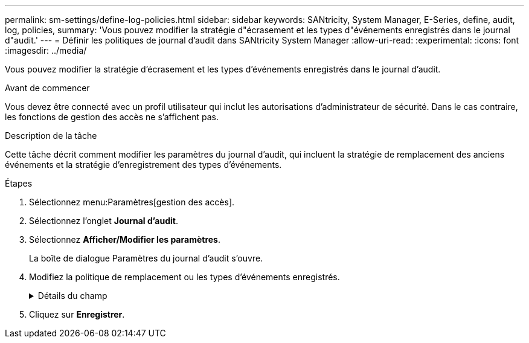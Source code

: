 ---
permalink: sm-settings/define-log-policies.html 
sidebar: sidebar 
keywords: SANtricity, System Manager, E-Series, define, audit, log, policies, 
summary: 'Vous pouvez modifier la stratégie d"écrasement et les types d"événements enregistrés dans le journal d"audit.' 
---
= Définir les politiques de journal d'audit dans SANtricity System Manager
:allow-uri-read: 
:experimental: 
:icons: font
:imagesdir: ../media/


[role="lead"]
Vous pouvez modifier la stratégie d'écrasement et les types d'événements enregistrés dans le journal d'audit.

.Avant de commencer
Vous devez être connecté avec un profil utilisateur qui inclut les autorisations d'administrateur de sécurité. Dans le cas contraire, les fonctions de gestion des accès ne s'affichent pas.

.Description de la tâche
Cette tâche décrit comment modifier les paramètres du journal d'audit, qui incluent la stratégie de remplacement des anciens événements et la stratégie d'enregistrement des types d'événements.

.Étapes
. Sélectionnez menu:Paramètres[gestion des accès].
. Sélectionnez l'onglet *Journal d'audit*.
. Sélectionnez *Afficher/Modifier les paramètres*.
+
La boîte de dialogue Paramètres du journal d'audit s'ouvre.

. Modifiez la politique de remplacement ou les types d'événements enregistrés.
+
.Détails du champ
[%collapsible]
====
[cols="25h,~"]
|===
| Réglage | Description 


 a| 
Politique d'écrasement
 a| 
Détermine la stratégie d'écrasement des anciens événements lorsque la capacité maximale est atteinte :

** *Permettre l'écrasement des événements les plus anciens du journal d'audit lorsque le journal d'audit est plein* -- écrase les anciens événements lorsque le journal d'audit atteint 50,000 enregistrements.
** *Exiger la suppression manuelle des événements du journal d'audit* -- indique que les événements ne seront pas automatiquement supprimés ; un avertissement de seuil apparaît au pourcentage défini. Les événements doivent être supprimés manuellement.
+

NOTE: Si la stratégie de remplacement est désactivée et que les entrées du journal d'audit atteignent la limite maximale, l'accès à System Manager est refusé aux utilisateurs sans les autorisations d'administrateur de sécurité. Pour restaurer l'accès au système aux utilisateurs sans autorisations d'administrateur de sécurité, un utilisateur affecté au rôle d'administrateur de sécurité doit supprimer les anciens enregistrements d'événements.

+

NOTE: Les règles d'écrasement ne s'appliquent pas si un serveur syslog est configuré pour l'archivage des journaux d'audit.





 a| 
Niveau des actions à consigner
 a| 
Détermine les types d'événements à enregistrer :

** *Événements de modification d'enregistrement uniquement* -- affiche uniquement les événements où une action utilisateur implique d'effectuer un changement dans le système.
** *Enregistrer tous les événements de modification et de lecture seule* -- affiche tous les événements, y compris une action utilisateur qui implique la lecture ou le téléchargement d'informations.


|===
====
. Cliquez sur *Enregistrer*.

